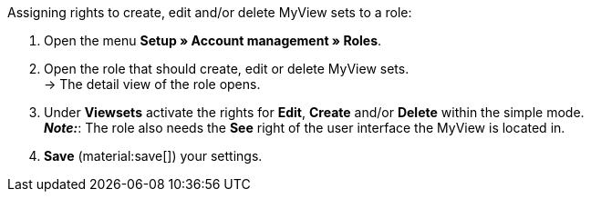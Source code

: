 [.instruction]
Assigning rights to create, edit and/or delete MyView sets to a role:

. Open the menu *Setup » Account management » Roles*.
. Open the role that should create, edit or delete MyView sets. +
→ The detail view of the role opens.
. Under *Viewsets* activate the rights for *Edit*, *Create* and/or *Delete* within the simple mode. +
*_Note:_*: The role also needs the *See* right of the user interface the MyView is located in.
. *Save* (material:save[]) your settings. 
